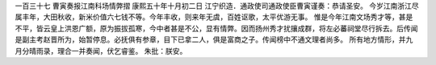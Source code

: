 一百三十七 曹寅奏报江南科场情弊摺 
康熙五十年十月初二日 
江宁织造．通政使司通政使臣曹寅谨奏：恭请圣安。 
今岁江南浙江尽属丰年，大田秋收，新米价值六七钱不等。今年丰收，则来年无虞，百姓讴歌，太平优游无事。 
惟是今年江南文场秀才等，甚是不平，皆云皇上洪恩广额，原为振拔孤寒，今中者甚是不公，显有情弊。因而扬州秀才扰攘成群，将左必蕃祠堂尽行拆去。后传闻是副主考赵晋所为，始暂停息。必抚俱有参章，目下已拿二人，俱是富商之子。传闻榜中不通文理者尚多。 
所有地方情形，并九月分晴雨录，理合一并奏闻，伏乞睿鉴。 
朱批：朕安。 